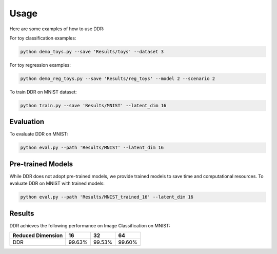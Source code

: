 Usage
-----
Here are some examples of how to use DDR:

For toy classification examples:

.. code-block:: bash

   python demo_toys.py --save 'Results/toys' --dataset 3

For toy regression examples:

.. code-block:: bash

   python demo_reg_toys.py --save 'Results/reg_toys' --model 2 --scenario 2

To train DDR on MNIST dataset:

.. code-block:: bash

   python train.py --save 'Results/MNIST' --latent_dim 16

Evaluation
^^^^^^^^^^
To evaluate DDR on MNIST:

.. code-block:: bash

   python eval.py --path 'Results/MNIST' --latent_dim 16

Pre-trained Models
^^^^^^^^^^^^^^^^^^
While DDR does not adopt pre-trained models, we provide trained models to save time and computational resources. To evaluate DDR on MNIST with trained models:

.. code-block:: bash

   python eval.py --path 'Results/MNIST_trained_16' --latent_dim 16

Results
^^^^^^^
DDR achieves the following performance on Image Classification on MNIST:

+-------------------+--------+--------+--------+
| Reduced Dimension |   16   |   32   |   64   |
+===================+========+========+========+
|        DDR        | 99.63% | 99.53% | 99.60% |
+-------------------+--------+--------+--------+

